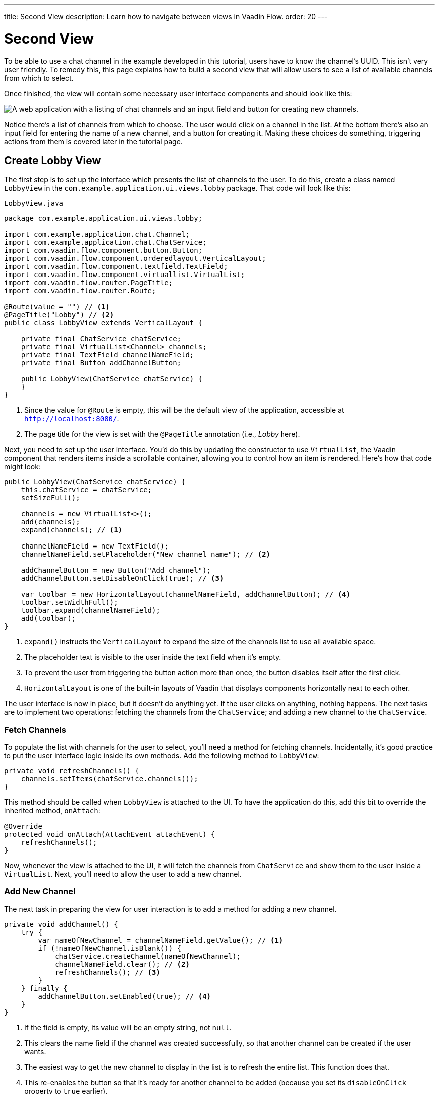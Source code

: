 ---
title: Second View
description: Learn how to navigate between views in Vaadin Flow.
order: 20
---


= [since:com.vaadin:vaadin@V24.4]#Second View#

To be able to use a chat channel in the example developed in this tutorial, users have to know the channel's UUID. This isn't very user friendly. To remedy this, this page explains how to build a second view that will allow users to see a list of available channels from which to select. 

Once finished, the view will contain some necessary user interface components and should look like this:

image::images/lobby-view.png[A web application with a listing of chat channels and an input field and button for creating new channels.]

Notice there's a list of channels from which to choose. The user would click on a channel in the list. At the bottom there's also an input field for entering the name of a new channel, and a button for creating it. Making these choices do something, triggering actions from them is covered later in the tutorial page.


== Create Lobby View

The first step is to set up the interface which presents the list of channels to the user. To do this, create a class named [classname]`LobbyView` in the `com.example.application.ui.views.lobby` package. That code will look like this:

// RUSSELL: Can the previous sentence(s) mention importing dependencies or something, maybe descriptions of the two chunks of code?  These import lines are necessary for what's to come.

.`LobbyView.java`
[source,java]
----
package com.example.application.ui.views.lobby;

import com.example.application.chat.Channel;
import com.example.application.chat.ChatService;
import com.vaadin.flow.component.button.Button;
import com.vaadin.flow.component.orderedlayout.VerticalLayout;
import com.vaadin.flow.component.textfield.TextField;
import com.vaadin.flow.component.virtuallist.VirtualList;
import com.vaadin.flow.router.PageTitle;
import com.vaadin.flow.router.Route;

@Route(value = "") // <1>
@PageTitle("Lobby") // <2>
public class LobbyView extends VerticalLayout {

    private final ChatService chatService;
    private final VirtualList<Channel> channels;
    private final TextField channelNameField;
    private final Button addChannelButton;

    public LobbyView(ChatService chatService) {
    }
}
----
<1> Since the value for `@Route` is empty, this will be the default view of the application, accessible at `http://localhost:8080/`.
<2> The page title for the view is set with the `@PageTitle` annotation (i.e., _Lobby_ here).

Next, you need to set up the user interface. You'd do this by updating the constructor to use `VirtualList`, the Vaadin component that renders items inside a scrollable container, allowing you to control how an item is rendered. Here's how that code might look:

// RUSSELL: This is pointing back to the constructor, can we be more specific as to where this is in the code we have already? Yes, see last line above.

[source,java]
----
public LobbyView(ChatService chatService) {
    this.chatService = chatService;
    setSizeFull();

    channels = new VirtualList<>();
    add(channels);
    expand(channels); // <1>

    channelNameField = new TextField();
    channelNameField.setPlaceholder("New channel name"); // <2>

    addChannelButton = new Button("Add channel");
    addChannelButton.setDisableOnClick(true); // <3>

    var toolbar = new HorizontalLayout(channelNameField, addChannelButton); // <4>
    toolbar.setWidthFull();
    toolbar.expand(channelNameField);
    add(toolbar);
}
----
<1> `expand()` instructs the `VerticalLayout` to expand the size of the channels list to use all available space.
<2> The placeholder text is visible to the user inside the text field when it's empty.
<3> To prevent the user from triggering the button action more than once, the button disables itself after the first click.
<4> `HorizontalLayout` is one of the built-in layouts of Vaadin that displays components horizontally next to each other.

The user interface is now in place, but it doesn't do anything yet. If the user clicks on anything, nothing happens. The next tasks are to implement two operations: fetching the channels from the `ChatService`; and adding a new channel to the `ChatService`.


=== Fetch Channels

To populate the list with channels for the user to select, you'll need a method for fetching channels. Incidentally, it's good practice to put the user interface logic inside its own methods. Add the following method to [classname]`LobbyView`:

[source,java]
----
private void refreshChannels() {
    channels.setItems(chatService.channels());
}
----

This method should be called when [classname]`LobbyView` is attached to the UI. To have the application do this, add this bit to override the inherited method, [methodname]`onAttach`:

[source,java]
----
@Override
protected void onAttach(AttachEvent attachEvent) {
    refreshChannels();
}
----

Now, whenever the view is attached to the UI, it will fetch the channels from [classname]`ChatService` and show them to the user inside a [classname]`VirtualList`. Next, you'll need to allow the user to add a new channel.


=== Add New Channel

The next task in preparing the view for user interaction is to add a method for adding a new channel.  

// RUSSELL: A short sentence saying what the user is doing here would be helpful, in addition to the details that follow.

[source,java]
----
private void addChannel() {
    try {
        var nameOfNewChannel = channelNameField.getValue(); // <1>
        if (!nameOfNewChannel.isBlank()) {
            chatService.createChannel(nameOfNewChannel);
            channelNameField.clear(); // <2>
            refreshChannels(); // <3>
        }
    } finally {
        addChannelButton.setEnabled(true); // <4>
    }
}
----
<1> If the field is empty, its value will be an empty string, not `null`.
<2> This clears the name field if the channel was created successfully, so that another channel can be created if the user wants.
<3> The easiest way to get the new channel to display in the list is to refresh the entire list. This function does that.
<4> This re-enables the button so that it's ready for another channel to be added (because you set its `disableOnClick` property to `true` earlier).

Now that the method for adding a new channel is ready, you'll need to call it when the [methodname]`addChannelButton` (i.e., the [guibutton]*Add New Channel* button) is clicked by the user. You'd do that like this:

[source,java]
----
addChannelButton = new Button("Add channel", event -> addChannel());
----

At this point the application will show a list of channels, but it won't look very nice. For every [classname]`Channel` in the list, you would see only its string representation: something like, `Channel[id=5dcca1da-5416-4d17-8825-727196105eb7, name=Artists' Alley, lastMessage=null]`. This is because you haven't defined yet a renderer for the [classname]`VirtualList`.

The simplest renderer is a link that when clicked takes the user to the corresponding [classname]`ChannelView`. To that end, create one by adding the following private method:

[source,java]
----
private Component createChannelComponent(Channel channel) {
    return new RouterLink(channel.name(), ChannelView.class, channel.id());
}
----
This will create a link with the channel's name. When clicked, it will naviagate to the channel view and pass the channel's ID as a URL parameter.

Finally, you enable the renderer by adding this line to the [classname]`LobbyView` constructor, just after `channels` has been created:

[source,java]
----
channels.setRenderer(new ComponentRenderer<>(this::createChannelComponent));
----


== Handle Invalid Channels

As mentioned earlier, this channel view will throw an exception if it receives an invalid channel ID. That's a good starting point. However, a better way is to redirect the user to the lobby view, allowing them to select a channel that exists.

Open `ChannelView` in your IDE and change the [methodname]`setParameter` method as follows:

// RUSSELL: Previously, I asked the the user be told where code goes. This lead in sentence does that.  The tutorial needs more of that.

[source,java]
----
@Override
public void setParameter(BeforeEvent event, String channelId) {
    if (chatService.channel(channelId).isEmpty()) {
        event.forwardTo(LobbyView.class); // <1>
    } else {
        this.channelId = channelId;
    }
}
----
<1> This forwards the user to the lobby view. It also changes the URL, accordingly.


== Try It!

You're now ready to try the lobby view. Start the application by running `./mvnw spring-boot:run`

//[discrete]
//==== Exercise 1

Open your browser at `http://localhost:8080/`. You should see a list of channels. Click on one of them. You should be navigated to the corresponding channel view. You put that in place in the section of this tutorial on fetching channels.

//[discrete]
//==== Exercise 2

Go back to the lobby view and this time enter text in the input box at the bottom, giving a new channel and click the button to add it. Then go back to the opening display and see if you see it in the list of channels.

//[discrete]
//==== Exercise 3

Try one more time. Navigate to a non-existent channel by entering this URL in the browser address field: `http://localhost:8080/channel/doesnotexist`. You should be sent to the lobby view again. That's because of the `event.forwardTo()` added in the last section above.


